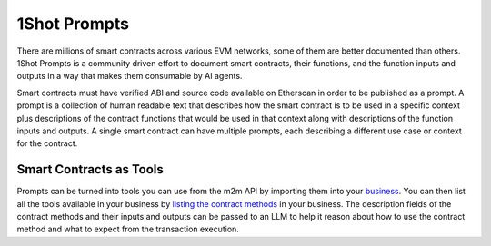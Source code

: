 1Shot Prompts
=============

..  youtube:: ViNfYVmGM8w
   :align: center

.. raw:: html

   <br />

There are millions of smart contracts across various EVM networks, some of them are better documented than others. 1Shot Prompts is a community driven effort to document smart contracts, their functions, and the function inputs and outputs in a way that makes them consumable by AI agents.

Smart contracts must have verified ABI and source code available on Etherscan in order to be published as a prompt. A prompt is a collection of human readable text that describes how the smart contract is to be used in a specific context plus descriptions of the contract functions that would be used in that context along with descriptions of the function inputs and outputs. A single smart contract can have multiple prompts, each describing a different use case or context for the contract.

Smart Contracts as Tools 
------------------------

Prompts can be turned into tools you can use from the m2m API by importing them into your `business </basics/businesses-and-teams.thml>`_. You can then list all the tools available in your business by `listing the contract methods </api/api.html#list-available-contract-methods>`_ in your business. The description fields of the contract methods and their inputs and outputs can be passed to an LLM to help it reason about how to use the contract method and what to expect from the transaction execution.

